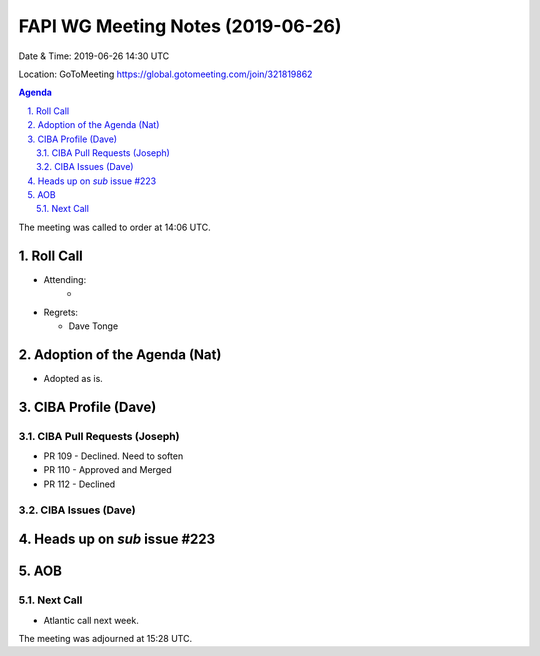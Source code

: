 ============================================
FAPI WG Meeting Notes (2019-06-26) 
============================================
Date & Time: 2019-06-26 14:30 UTC

Location: GoToMeeting https://global.gotomeeting.com/join/321819862

.. sectnum:: 
   :suffix: .


.. contents:: Agenda

The meeting was called to order at 14:06 UTC. 

Roll Call
===========
* Attending: 
    *
* Regrets:      
  * Dave Tonge

Adoption of the Agenda (Nat)
==================================
* Adopted as is. 

CIBA Profile (Dave)
================================
CIBA Pull Requests (Joseph)
--------------------------------
* PR 109 - Declined. Need to soften
* PR 110 - Approved and Merged
* PR 112 - Declined

CIBA Issues (Dave)
------------------------------


Heads up on `sub` issue #223
================================

AOB
==========================

Next Call
-------------------------
* Atlantic call next week. 

The meeting was adjourned at 15:28 UTC.